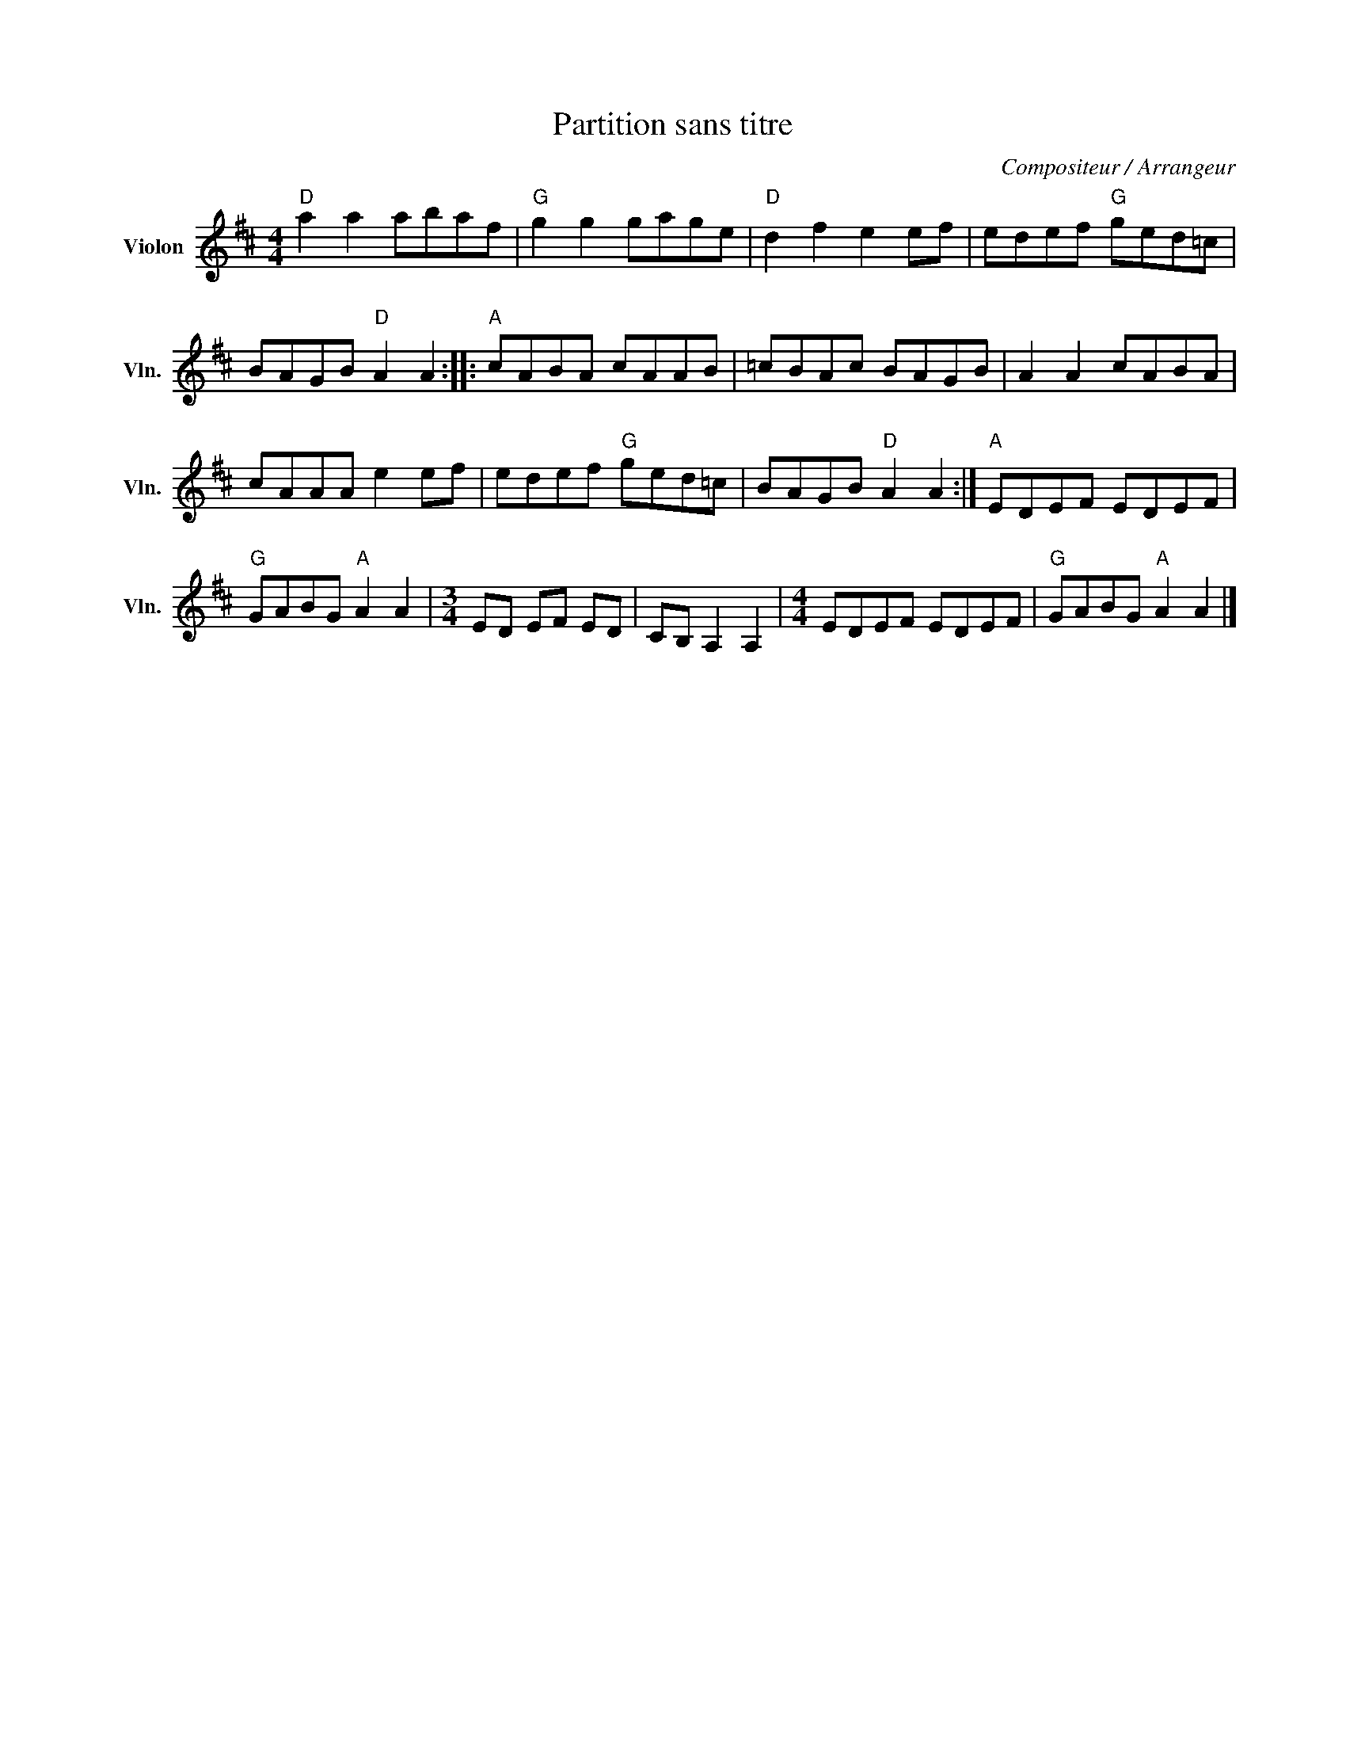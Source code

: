 X:1
T:Partition sans titre
C:Compositeur / Arrangeur
L:1/8
M:4/4
I:linebreak $
K:D
V:1 treble nm="Violon" snm="Vln."
V:1
"D" a2 a2 abaf |"G" g2 g2 gage |"D" d2 f2 e2 ef | edef"G" ged=c | BAGB"D" A2 A2 ::"A" cABA cAAB | %6
 =cBAc BAGB | A2 A2 cABA | cAAA e2 ef | edef"G" ged=c | BAGB"D" A2 A2 :|"A" EDEF EDEF | %12
"G" GABG"A" A2 A2 |[M:3/4] ED EF ED | CB, A,2 A,2 |[M:4/4] EDEF EDEF |"G" GABG"A" A2 A2 |] %17
